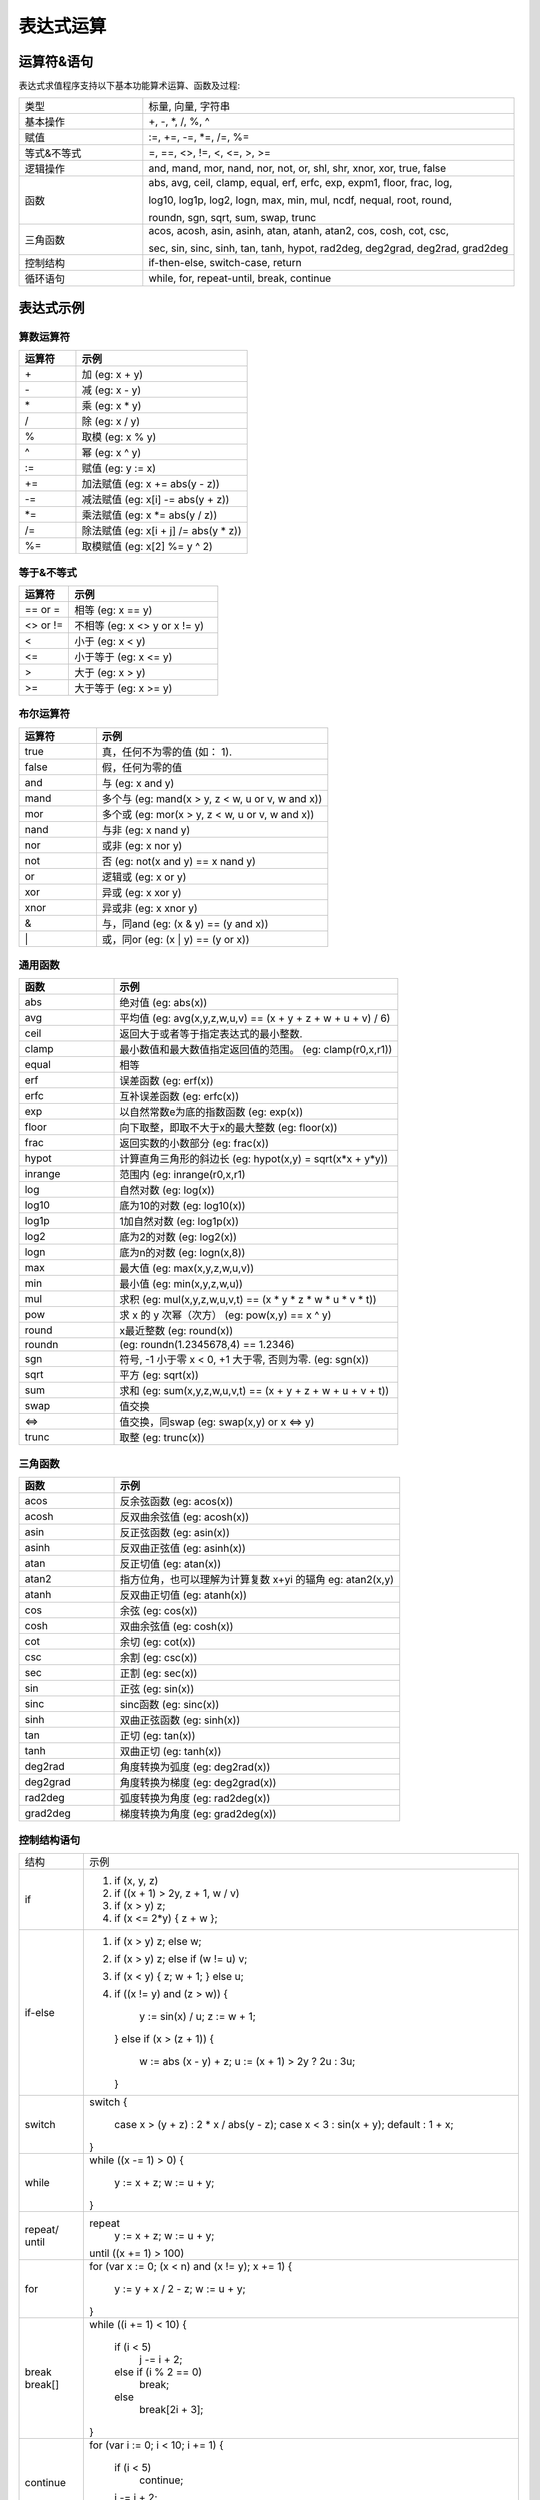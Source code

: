 .. _strategy-express:

==================
表达式运算
==================

运算符&语句
=========================

表达式求值程序支持以下基本功能算术运算、函数及过程:

.. csv-table::
  :widths: 20, 60

  "类型", "标量, 向量, 字符串"
  "基本操作", "+, -, *, /, %, ^"
  "赋值", ":=, +=, -=, *=, /=, %="
  "等式&不等式", "=, ==, <>, !=, <, <=, >, >="
  "逻辑操作", "and, mand, mor, nand, nor, not, or, shl, shr, xnor, xor, true, false"
  "函数", "abs, avg, ceil, clamp, equal, erf, erfc,  exp, expm1, floor, frac,  log,

  log10, log1p,  log2, logn,  max,  min,  mul,  ncdf,  nequal,  root, round,

  roundn, sgn, sqrt, sum, swap, trunc"
  "三角函数", "acos, acosh, asin, asinh, atan, atanh,  atan2, cos,  cosh, cot,  csc,

  sec,  sin, sinc,  sinh, tan, tanh, hypot, rad2deg, deg2grad,  deg2rad, grad2deg"
  "控制结构", "if-then-else, switch-case, return"
  "循环语句", "while, for, repeat-until, break, continue"

表达式示例
============================

算数运算符
-------------------------------

.. csv-table::
  :header: "运算符", "示例"
  :widths: 20, 60

  "\+", "加 (eg: x + y)"
  "\-", "减 (eg: x - y)"
  "\*", "乘 (eg: x * y)"
  "/", "除 (eg: x / y)"
  "%", "取模 (eg: x % y)"
  "^", "幂 (eg: x ^ y)"
  ":=", "赋值 (eg: y := x)"
  "+=", "加法赋值 (eg: x += abs(y - z))"
  "-=", "减法赋值 (eg: x[i] -= abs(y + z))"
  "*=", "乘法赋值 (eg: x *= abs(y / z))"
  "/=", "除法赋值 (eg: x[i + j] /= abs(y * z))"
  "%=", "取模赋值 (eg: x[2] %= y ^ 2)"

等于&不等式
-------------------------------

.. csv-table::
  :header: "运算符", "示例"
  :widths: 20, 60

  "== or =", "相等 (eg: x == y)"
  "<> or !=", "不相等 (eg: x <> y or x != y)"
  "<", "小于 (eg: x < y)"
  "<=", "小于等于 (eg: x <= y)"
  ">", "大于 (eg: x > y)"
  ">=", "大于等于 (eg: x >= y)"

布尔运算符
-------------------------------

.. csv-table::
  :header: "运算符", "示例"
  :widths: 20, 60

  "true ", "真，任何不为零的值 (如： 1)."
  "false", "假，任何为零的值"
  "and  ", "与 (eg: x and y)"
  "mand ", "多个与 (eg: mand(x > y, z < w, u or v, w and x))"
  "mor  ", "多个或 (eg: mor(x > y, z < w, u or v, w and x))"
  "nand ", "与非 (eg: x nand y)"
  "nor  ", "或非 (eg: x nor y)"
  "not  ", "否 (eg: not(x and y) == x nand y)"
  "or   ", "逻辑或 (eg: x or y)"
  "xor  ", "异或 (eg: x xor y)"
  "xnor ", "异或非 (eg: x xnor y)"
  "&    ", "与，同and (eg: (x & y) == (y and x))"
  "\|   ", "或，同or (eg: (x | y) == (y or x))"

通用函数
-------------------------------

.. csv-table::
  :header: "函数", "示例"
  :widths: 20, 60

  "abs    ", "绝对值 (eg: abs(x))"
  "avg    ", "平均值 (eg: avg(x,y,z,w,u,v) == (x + y + z + w + u + v) / 6)"
  "ceil   ", "返回大于或者等于指定表达式的最小整数."
  "clamp  ", "最小数值和最大数值指定返回值的范围。 (eg: clamp(r0,x,r1))"
  "equal  ", "相等"
  "erf    ", "误差函数 (eg: erf(x))"
  "erfc   ", "互补误差函数 (eg: erfc(x))"
  "exp    ", "以自然常数e为底的指数函数 (eg: exp(x))"
  "floor  ", "向下取整，即取不大于x的最大整数 (eg: floor(x))"
  "frac   ", "返回实数的小数部分  (eg: frac(x))"
  "hypot  ", "计算直角三角形的斜边长 (eg: hypot(x,y) = sqrt(x*x + y*y))"
  "inrange", "范围内 (eg: inrange(r0,x,r1)"
  "log    ", "自然对数 (eg: log(x)) "
  "log10  ", "底为10的对数 (eg: log10(x))"
  "log1p  ", "1加自然对数 (eg: log1p(x))"
  "log2   ", "底为2的对数  (eg: log2(x))"
  "logn   ", "底为n的对数 (eg: logn(x,8))"
  "max    ", "最大值 (eg: max(x,y,z,w,u,v))"
  "min    ", "最小值 (eg: min(x,y,z,w,u))"
  "mul    ", "求积 (eg: mul(x,y,z,w,u,v,t) == (x * y * z * w * u * v * t))"
  "pow    ", "求 x 的 y 次幂（次方） (eg: pow(x,y) == x ^ y)"
  "round  ", "x最近整数  (eg: round(x))"
  "roundn ", "(eg: roundn(1.2345678,4) == 1.2346)"
  "sgn    ", "符号, -1 小于零 x < 0, +1 大于零, 否则为零. (eg: sgn(x))"
  "sqrt   ", "平方 (eg: sqrt(x))"
  "sum    ", "求和 (eg: sum(x,y,z,w,u,v,t) == (x + y + z + w + u + v + t))"
  "swap   ", "值交换"
  "<=>    ", "值交换，同swap (eg: swap(x,y) or x <=> y)"
  "trunc  ", "取整 (eg: trunc(x))"

三角函数
-------------------------------

.. csv-table::
  :header: "函数", "示例"
  :widths: 20, 60

  "acos    ", "反余弦函数 (eg: acos(x))"
  "acosh   ", "反双曲余弦值 (eg: acosh(x))"
  "asin    ", "反正弦函数 (eg: asin(x))"
  "asinh   ", "反双曲正弦值 (eg: asinh(x))"
  "atan    ", "反正切值 (eg: atan(x))"
  "atan2   ", "指方位角，也可以理解为计算复数 x+yi 的辐角 eg: atan2(x,y)"
  "atanh   ", "反双曲正切值 (eg: atanh(x))"
  "cos     ", "余弦 (eg: cos(x))"
  "cosh    ", "双曲余弦值 (eg: cosh(x))"
  "cot     ", "余切  (eg: cot(x))"
  "csc     ", "余割  (eg: csc(x))"
  "sec     ", "正割  (eg: sec(x))"
  "sin     ", "正弦  (eg: sin(x))"
  "sinc    ", "sinc函数 (eg: sinc(x))"
  "sinh    ", "双曲正弦函数 (eg: sinh(x))"
  "tan     ", "正切 (eg: tan(x))"
  "tanh    ", "双曲正切 (eg: tanh(x))"
  "deg2rad ", "角度转换为弧度  (eg: deg2rad(x))"
  "deg2grad", "角度转换为梯度  (eg: deg2grad(x))"
  "rad2deg ", "弧度转换为角度  (eg: rad2deg(x))"
  "grad2deg", "梯度转换为角度  (eg: grad2deg(x))"

控制结构语句
-------------------------------

+----------+---------------------------------------------------------+
| 结构     | 示例                                                    |
+----------+---------------------------------------------------------+
| if       | 1. if (x, y, z)                                         |
|          | 2. if ((x + 1) > 2y, z + 1, w / v)                      |
|          | 3. if (x > y) z;                                        |
|          | 4. if (x <= 2*y) { z + w };                             |
+----------+---------------------------------------------------------+
| if-else  | 1. if (x > y) z; else w;                                |
|          | 2. if (x > y) z; else if (w != u) v;                    |
|          | 3. if (x < y) { z; w + 1; } else u;                     |
|          | 4. if ((x != y) and (z > w))                            |
|          |    {                                                    |
|          |      y := sin(x) / u;                                   |
|          |      z := w + 1;                                        |
|          |    }                                                    |
|          |    else if (x > (z + 1))                                |
|          |    {                                                    |
|          |      w := abs (x - y) + z;                              |
|          |      u := (x + 1) > 2y ? 2u : 3u;                       |
|          |    }                                                    |
+----------+---------------------------------------------------------+
| switch   | switch                                                  |
|          | {                                                       |
|          |   case x > (y + z) : 2 * x / abs(y - z);                |
|          |   case x < 3       : sin(x + y);                        |
|          |   default          : 1 + x;                             |
|          | }                                                       |
+----------+---------------------------------------------------------+
| while    | while ((x -= 1) > 0)                                    |
|          | {                                                       |
|          |   y := x + z;                                           |
|          |   w := u + y;                                           |
|          | }                                                       |
+----------+---------------------------------------------------------+
| repeat/  | repeat                                                  |
| until    |   y := x + z;                                           |
|          |   w := u + y;                                           |
|          | until ((x += 1) > 100)                                  |
+----------+---------------------------------------------------------+
| for      | for (var x := 0; (x < n) and (x != y); x += 1)          |
|          | {                                                       |
|          |   y := y + x / 2 - z;                                   |
|          |   w := u + y;                                           |
|          | }                                                       |
+----------+---------------------------------------------------------+
| break    | while ((i += 1) < 10)                                   |
| break[]  | {                                                       |
|          |   if (i < 5)                                            |
|          |     j -= i + 2;                                         |
|          |   else if (i % 2 == 0)                                  |
|          |     break;                                              |
|          |   else                                                  |
|          |     break[2i + 3];                                      |
|          | }                                                       |
+----------+---------------------------------------------------------+
| continue | for (var i := 0; i < 10; i += 1)                        |
|          | {                                                       |
|          |   if (i < 5)                                            |
|          |     continue;                                           |
|          |   j -= i + 2;                                           |
|          | }                                                       |
+----------+---------------------------------------------------------+
| return   | 1. return [1];                                          |
|          | 2. return [x, 'abx'];                                   |
|          | 3. return [x, x + y,'abx'];                             |
|          | 4. return [];                                           |
|          | 5. if (x < y)                                           |
|          |     return [x, x - y, 'result-set1', 123.456];          |
|          |    else                                                 |
|          |     return [y, x + y, 'result-set2'];                   |
+----------+---------------------------------------------------------+
| ?:       | 1. x ? y : z                                            |
|          | 2. x + 1 > 2y ? z + 1 : (w / v)                         |
|          | 3. min(x,y) > z ? (x < y + 1) ? x : y : (w * v)         |
+----------+---------------------------------------------------------+
| ~        | ~(i := x + 1, j := y / z, k := sin(w/u)) == (sin(w/u))) |
|          | ~{i := x + 1; j := y / z; k := sin(w/u)} == (sin(w/u))) |
+----------+---------------------------------------------------------+
| [*]      | [*]                                                     |
|          | {                                                       |
|          |   case (x + 1) > (y - 2)    : x := z / 2 + sin(y / pi); |
|          |   case (x + 2) < abs(y + 3) : w / 4 + min(5y,9);        |
|          |   case (x + 3) == (y * 4)   : y := abs(z / 6) + 7y;     |
|          | }                                                       |
+----------+---------------------------------------------------------+
| []       | 1. v[]                                                  |
|          | 2. max_size := max(v0[],v1[],v2[],v3[])                 |
+----------+---------------------------------------------------------+

变量&多语句
=============================================

变量定义用关键字 var，当有多个表达式时，每个表达式以分号“;” 结尾。如：

var x := 1;
var y := 2;
x := x + y; // 1 + 2 = 3

注释
=============================================
表达式中注释文本用双斜杠，可以是单独一行或表达式尾部





